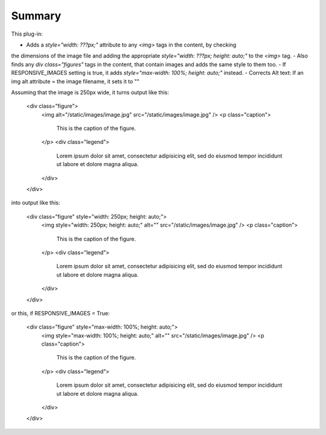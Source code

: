 Summary
===========

This plug-in:

- Adds a `style="width: ???px;"` attribute to any `<img>` tags in the content, by checking
the dimensions of the image file and adding the appropriate `style="width: ???px; height: auto;"` to the `<img>` tag.
- Also finds any `div class="figures"` tags in the content, that contain images and adds the same style to them too.
- If RESPONSIVE_IMAGES setting is true, it adds `style="max-width: 100%; height: auto;"` instead.
- Corrects Alt text: If an img alt attribute = the image filename, it sets it to ""


Assuming that the image is 250px wide, it turns output like this:

	<div class="figure">
	    <img alt="/static/images/image.jpg" src="/static/images/image.jpg" />
	    <p class="caption">
	        This is the caption of the figure.
	    </p>
	    <div class="legend">
	        Lorem ipsum dolor sit amet, consectetur adipisicing elit, sed do eiusmod
	        tempor incididunt ut labore et dolore magna aliqua.
	    </div>
	</div>

into output like this:

	<div class="figure" style="width: 250px; height: auto;">
	    <img style="width: 250px; height: auto;" alt="" src="/static/images/image.jpg" />
	    <p class="caption">
	        This is the caption of the figure.
	    </p>
	    <div class="legend">
	        Lorem ipsum dolor sit amet, consectetur adipisicing elit, sed do eiusmod
	        tempor incididunt ut labore et dolore magna aliqua.
	    </div>
	</div>

or this, if RESPONSIVE_IMAGES = True:

	<div class="figure" style="max-width: 100%; height: auto;">
	    <img style="max-width: 100%; height: auto;" alt="" src="/static/images/image.jpg" />
	    <p class="caption">
	        This is the caption of the figure.
	    </p>
	    <div class="legend">
	        Lorem ipsum dolor sit amet, consectetur adipisicing elit, sed do eiusmod
	        tempor incididunt ut labore et dolore magna aliqua.
	    </div>
	</div>